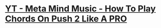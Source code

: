 *  [[https://www.youtube.com/watch?v=7qFQ3pfU3GM][YT - Meta Mind Music - How To Play Chords On Push 2 Like A PRO]]
